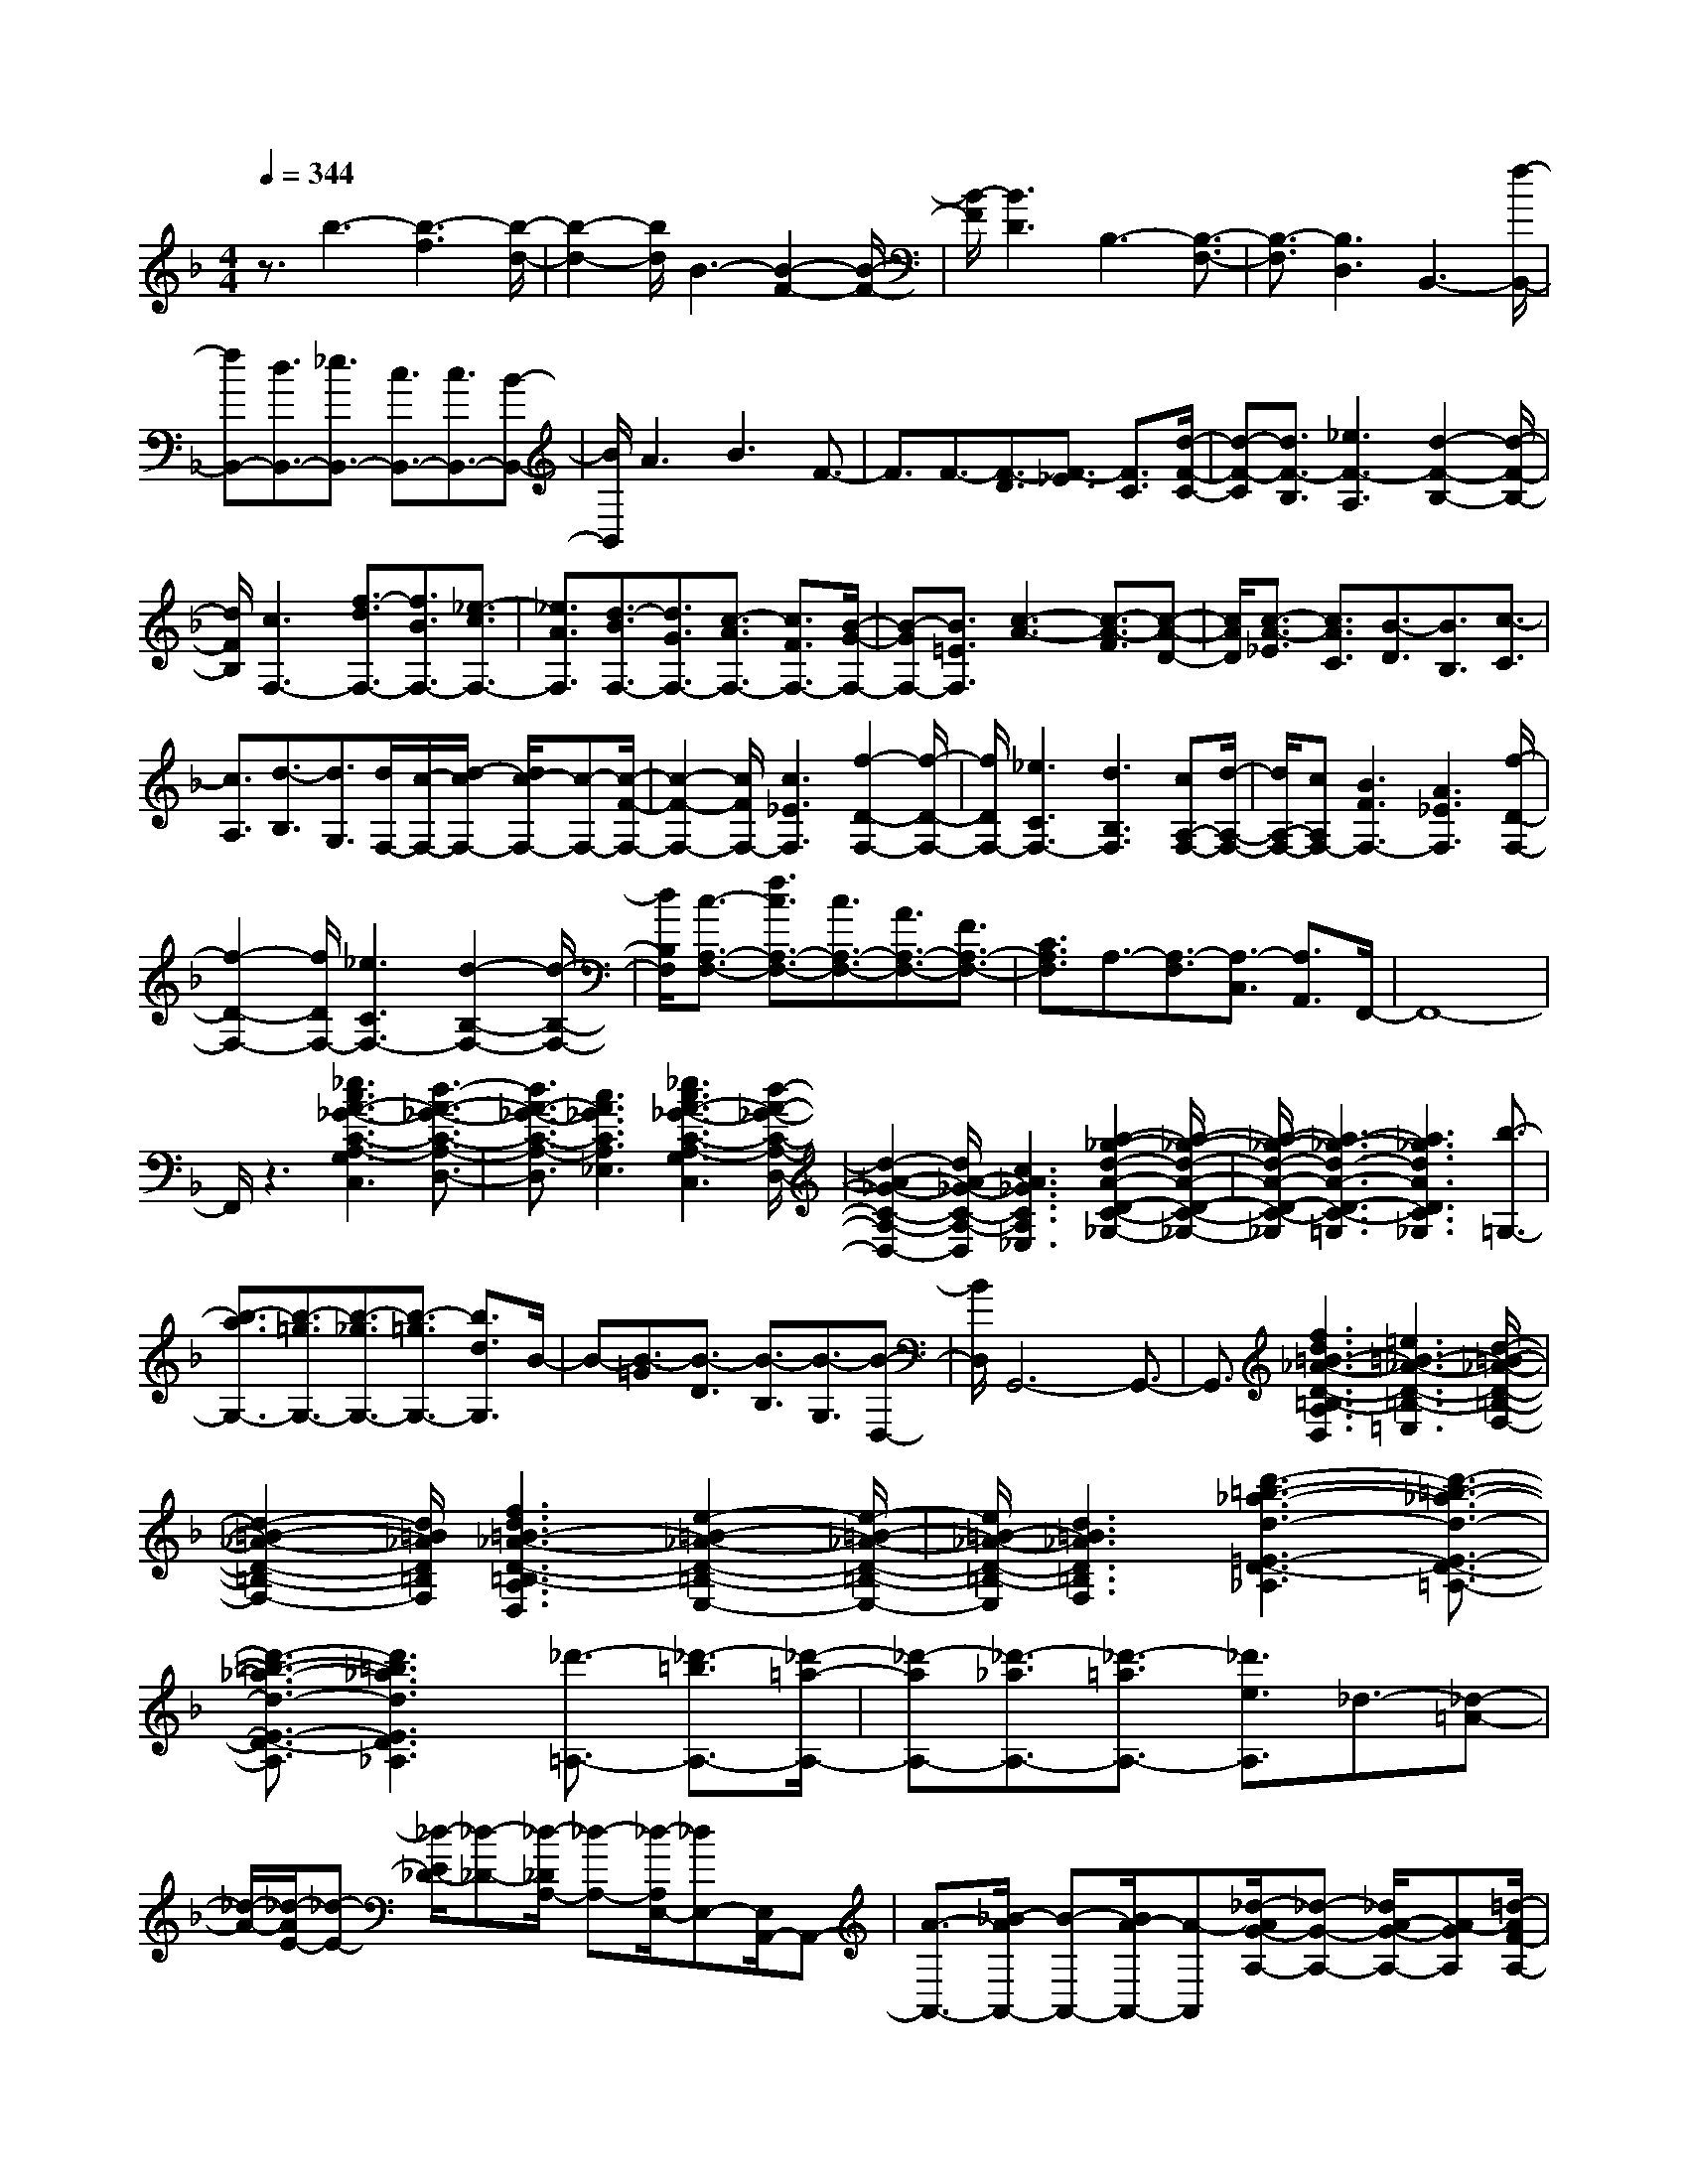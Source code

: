 % input file /home/ubuntu/MusicGeneratorQuin/training_data/scarlatti/K249.MID
X: 1
T: 
M: 4/4
L: 1/8
Q:1/4=344
% Last note suggests Lydian mode tune
K:F % 1 flats
%(C) John Sankey 1998
%%MIDI program 6
%%MIDI program 6
%%MIDI program 6
%%MIDI program 6
%%MIDI program 6
%%MIDI program 6
%%MIDI program 6
%%MIDI program 6
%%MIDI program 6
%%MIDI program 6
%%MIDI program 6
%%MIDI program 6
z3/2b3-[b3-f3][b/2-d/2-]|[b2-d2-] [b/2d/2]B3-[B2-F2-][B/2-F/2-]|[B/2-F/2][B3D3]B,3-[B,3/2-F,3/2-]|[B,3/2-F,3/2][B,3D,3]B,,3-[f/2-B,,/2-]|
[fB,,-][d3/2B,,3/2-][_e3/2B,,3/2-] [c3/2B,,3/2-][c3/2B,,3/2-][B-B,,-]|[B/2B,,/2]A3B3F3/2-|F3/2F3/2-[F3/2-D3/2][F3/2-_E3/2] [F3/2C3/2][d/2-F/2-C/2-]|[d-F-C][d3/2F3/2-B,3/2][_e3F3-A,3][d2-F2-B,2-][d/2-F/2-B,/2-]|
[d/2F/2B,/2][c3F,3-][f3/2-d3/2F,3/2-][f3/2B3/2F,3/2-][_e3/2-c3/2F,3/2-]|[_e3/2A3/2F,3/2][d3/2-B3/2F,3/2-][d3/2G3/2F,3/2-][c3/2-A3/2F,3/2-] [c3/2F3/2F,3/2-][B/2-G/2-F,/2-]|[B-GF,-][B3/2=E3/2F,3/2][c3-A3-][c3/2-A3/2-F3/2][c-A-D-]|[c/2A/2D/2][c3/2-A3/2-_E3/2] [c3/2A3/2C3/2][B3/2-D3/2][B3/2B,3/2][c3/2-C3/2]|
[c3/2A,3/2][d3/2-B,3/2][d3/2G,3/2][d/2F,/2-][c/2-F,/2-][d/2-c/2F,/2-] [d/2c/2-F,/2-][c-F,-][c/2-F/2-F,/2-]|[c2-F2-F,2-] [c/2F/2F,/2-][c3_E3F,3][f2-D2-F,2-][f/2-D/2-F,/2-]|[f/2D/2F,/2-][_e3C3F,3-][d3B,3F,3][cA,-F,-][d/2-A,/2-F,/2-]|[d/2A,/2-F,/2-][cA,F,-][B3F3F,3-][A3_E3F,3][f/2-D/2-F,/2-]|
[f2-D2-F,2-] [f/2D/2F,/2-][_e3C3F,3-][d2-B,2-F,2-][d/2-B,/2-F,/2-]|[d/2B,/2F,/2][c3/2-A,3/2-F,3/2-] [f3/2c3/2A,3/2-F,3/2-][c3/2A,3/2-F,3/2-][A3/2A,3/2-F,3/2-][F3/2A,3/2-F,3/2-]|[C3/2A,3/2F,3/2]A,3/2-[A,3/2-F,3/2][A,3/2-C,3/2] [A,3/2A,,3/2]F,,/2-|F,,8-|
F,,/2z3[_e3c3A3-_G3-C3-A,3-G,3C,3][d3/2-A3/2-_G3/2-C3/2-A,3/2-D,3/2-]|[d3/2A3/2-_G3/2-C3/2-A,3/2-D,3/2][c3A3_G3C3A,3_E,3][_e3c3A3-_G3-C3-A,3-G,3C,3][d/2-A/2-_G/2-C/2-A,/2-D,/2-]|[d2-A2-_G2-C2-A,2-D,2-] [d/2A/2-_G/2-C/2-A,/2-D,/2][c3A3_G3C3A,3_E,3][a2-_g2-d2-A2-D2-C2-_G,2-][a/2-_g/2-d/2-A/2-D/2-C/2-_G,/2-]|[a/2-_g/2-d/2-A/2-D/2-C/2-_G,/2][a3-_g3-d3-A3-D3-C3-=G,3][a3_g3d3A3D3C3_G,3][b3/2-=G,3/2-]|
[b3/2-a3/2G,3/2-][b3/2-=g3/2G,3/2-][b3/2-_g3/2G,3/2-][b3/2-=g3/2G,3/2-] [b3/2d3/2G,3/2]B/2-|B-[B3/2-=G3/2][B3/2-D3/2] [B3/2-B,3/2][B3/2-G,3/2][B-D,-]|[B/2D,/2]G,,6-G,,3/2-|G,,3/2[f3d3=B3-_A3-D3-=B,3-A,3D,3][=e3=B3-_A3-D3-=B,3-=E,3][d/2-=B/2-_A/2-D/2-=B,/2-F,/2-]|
[d2-=B2-_A2-D2-=B,2-F,2-] [d/2=B/2_A/2D/2=B,/2F,/2][f3d3=B3-_A3-D3-=B,3-A,3D,3][e2-=B2-_A2-D2-=B,2-E,2-][e/2-=B/2-_A/2-D/2-=B,/2-E,/2-]|[e/2=B/2-_A/2-D/2-=B,/2-E,/2][d3=B3_A3D3=B,3F,3][d'3-=b3-_a3-d3-=E3-D3-_A,3][d'3/2-=b3/2-_a3/2-d3/2-E3/2-D3/2-=A,3/2-]|[d'3/2-=b3/2-_a3/2-d3/2-E3/2-D3/2-A,3/2][d'3=b3_a3d3E3D3_A,3][_d'3/2-=A,3/2-] [_d'3/2-=b3/2A,3/2-][_d'/2-=a/2-A,/2-]|[_d'-aA,-][_d'3/2-_a3/2A,3/2-][_d'3/2-=a3/2A,3/2-] [_d'3/2e3/2A,3/2]_d3/2-[_d-=A-]|
[_d/2-A/2-][_d/2-A/2E/2-][_d-E-] [_d/2-E/2_D/2-][_d-_D-][_d/2-_D/2A,/2-] [_d-A,-][_d/2-A,/2E,/2-][_dE,-][E,/2A,,/2-]A,,-|[A3/2-A,,3/2-][_B/2-A/2A,,/2-] [B-A,,-][B/2A/2-A,,/2-][A-A,,][_d/2-A/2G/2-A,/2-][_d-G-A,-] [_d/2A/2-G/2-A,/2-][A-GA,][=d/2-A/2F/2-A,/2-]|[d-F-A,-][d/2A/2-F/2-A,/2-][A-FA,-][e/2-A/2E/2-A,/2-][e-E-A,-] [e/2A/2-E/2-A,/2-][A-EA,-][f/2-A/2=D/2-A,/2-] [f-D-A,-][f/2A/2-D/2-A,/2-][A/2-D/2-A,/2-]|[A/2-D/2A,/2][e/2-A/2A,/2-][e-A,-] [e/2A/2-A,/2-][A-A,-][B/2-A/2A,/2-] [B-A,-][B/2A/2-A,/2-][A-A,-][_d/2-A/2G/2-A,/2-][_d-G-A,-]|
[_d/2A/2-G/2-A,/2-][A-GA,][=d/2-A/2F/2-A,/2-] [d-F-A,-][d/2A/2-F/2-A,/2-][A-FA,-][e/2-A/2E/2-A,/2-][e-E-A,-] [e/2A/2-E/2-A,/2-][A-EA,-][f/2-A/2D/2-A,/2-]|[f-D-A,-][f/2A/2-D/2-A,/2-][A-DA,][e/2-A/2_D/2-A,/2-][e-_D-A,-] [e/2A/2-_D/2-A,/2-][A-_DA,-][f/2-A/2=D/2-A,/2-] [f-D-A,-][f/2A/2-D/2-A,/2-][A/2-D/2-A,/2-]|[A/2-D/2A,/2-][g/2-A/2E/2-A,/2-][g-E-A,-] [g/2A/2-E/2-A,/2-][A-EA,][f/2-A/2D/2-A,/2-] [fD-A,-][A3/2D3/2A,3/2-][e3/2C3/2-A,3/2-]|[A3/2C3/2A,3/2][d3/2_B,3/2-][A3/2B,3/2]a3/2- [a3/2-A,3/2][a/2-B,/2-]|
[a-B,][a3/2A,3/2][g3/2-_D3/2] [g3/2A,3/2][f3/2-=D3/2][f-A,-]|[f/2A,/2][e3/2-E3/2] [e3/2A,3/2][d3/2-F3/2][d3/2A,3/2][_d3/2-E3/2]|[_d3/2A,3/2][a3/2-B,3/2][a3/2A,3/2][g3/2-_D3/2] [g3/2A,3/2][f/2-=D/2-]|[f-D][f3/2A,3/2][e3/2-E3/2] [e3/2A,3/2][=d3/2-F3/2][d-A,-]|
[d/2A,/2][_d3/2-E3/2] [_d3/2A,3/2][=d3/2-F3/2][d3/2A,3/2][e3/2-G3/2]|[e3/2A,3/2][d3/2-F3/2][d3/2A,3/2][e3/2-E3/2] [e3/2A,3/2][f/2-D/2-]|[f-D][f3/2A,3/2][e3/2_D3/2-] [A3/2_D3/2-][a3/2_D3/2-][g-_D-]|[g/2_D/2][f3/2A,3/2-] [e3/2A,3/2][f3/2=D3/2-][d3/2D3/2-][g3/2D3/2-B,3/2-]|
[f3/2D3/2-B,3/2][e3/2D3/2-G,3/2-][d3/2D3/2-G,3/2][e3/2D3/2-A,3/2-] [A3/2D3/2-A,3/2-][a/2-D/2-A,/2-]|[aD-A,-][g3/2D3/2A,3/2-][f3/2_D3/2-A,3/2-] [e3/2_D3/2A,3/2][f3/2=D3/2-][d-D-]|[d/2D/2-][g3/2D3/2-B,3/2-] [f3/2D3/2-B,3/2][e3/2D3/2-G,3/2-][d3/2D3/2G,3/2][e3/2-A,3/2]|[e3/2E3/2][_d3/2-A3/2][_d3/2-G3/2][_d3/2-F3/2] [_d3/2E3/2][=d/2-F/2-]|
[d-F][d3/2D3/2][B3/2-G3/2] [B3/2F3/2][d3/2-E3/2][d-D-]|[d/2D/2][e3/2-d3/2-E3/2] [e3/2-d3/2A,3/2][e3/2-_d3/2-A3/2][e3/2-_d3/2-G3/2][e3/2-_d3/2-F3/2]|[e3/2_d3/2E3/2][=d3/2-F3/2][d3/2D3/2][B3/2-G3/2] [B3/2F3/2][d/2-E/2-]|[d-E][d3/2D3/2][e3/2-d3/2-E3/2] [e3/2-d3/2A,3/2][e3/2-_d3/2-A3/2][e-_d-G-]|
[e/2_d/2G/2][e3/2-F3/2] [e3/2E3/2][f3/2-D3/2][f3/2C3/2][_g3/2-B,3/2]|[_g3/2A,3/2][=g3/2-G,3/2][g3/2F,3/2][_a3/2-E,3/2] [_a3/2D,3/2][=a/2-_D,/2-]|[a-_D,][a3/2=B,,3/2][_d'3/2-A,,3/2] [_d'3/2G,,3/2][=d'3/2F,,3/2-][c'-F,,-]|[c'/2F,,/2-][_b3/2F,,3/2-] [a3/2F,,3/2][g3/2F,3/2-][f3/2F,3/2][eG,-][f/2-G,/2-]|
[f/2G,/2-][gG,][f3/2A,3/2-][e3/2A,3/2-][=d3/2A,3/2-A,,3/2-] [_d3/2A,3/2A,,3/2][=d/2-D/2-]|[dD-][f3/2D3/2-][g3/2D3/2-B,3/2-] [f3/2D3/2-B,3/2][e3/2D3/2-G,3/2-][d-D-G,-]|[d/2D/2-G,/2][e3/2D3/2-A,3/2-] [A3/2D3/2-A,3/2-][a3/2D3/2-A,3/2-][g3/2D3/2A,3/2-][f3/2_D3/2-A,3/2-]|[e3/2_D3/2A,3/2][f3/2=D3/2-][d3/2D3/2-][g3/2D3/2-B,3/2-] [f3/2D3/2-B,3/2][e/2-D/2-G,/2-]|
[eD-G,-][d3/2D3/2-G,3/2][e3/2D3/2-A,3/2-] [A3/2D3/2-A,3/2-][a3/2D3/2-A,3/2-][g-D-A,-]|[g/2D/2A,/2-][f3/2_D3/2-A,3/2-] [e3/2_D3/2A,3/2][f3/2=D3/2-][d3/2D3/2-][g3/2D3/2-B,3/2-]|[f3/2D3/2-B,3/2][e3/2D3/2-G,3/2-][d3/2D3/2G,3/2][e3/2-A,3/2] [e3/2E3/2][_d/2-A/2-]|[_d-A][_d3/2-G3/2][_d3/2-F3/2] [_d3/2E3/2][=d3/2-F3/2][d-D-]|
[d/2D/2][B3/2-G3/2] [B3/2F3/2][d3/2-E3/2][d3/2D3/2][e3/2-d3/2-E3/2]|[e3/2-d3/2A,3/2][e3/2-_d3/2-A3/2][e3/2-_d3/2-G3/2][e3/2-_d3/2-F3/2] [e3/2_d3/2E3/2][=d/2-F/2-]|[d-F][d3/2D3/2][B3/2-G3/2] [B3/2F3/2][d3/2-E3/2][d-D-]|[d/2D/2][e3/2-d3/2-E3/2] [e3/2-d3/2A,3/2][e3/2-_d3/2-A3/2][e3/2_d3/2G3/2][e3/2-F3/2]|
[e3/2E3/2][f3/2-D3/2][f3/2C3/2][_g3/2-B,3/2] [_g3/2A,3/2][=g/2-G,/2-]|[g-G,][g3/2F,3/2][_a3/2-E,3/2] [_a3/2=D,3/2][=a3/2-_D,3/2][a-=B,,-]|[a/2=B,,/2][_d'3/2-A,,3/2] [_d'3/2G,,3/2][=d'3/2F,,3/2-][c'3/2F,,3/2-][b3/2F,,3/2-]|[a3/2F,,3/2][g3/2F,3/2-][f3/2F,3/2][eG,-][fG,-][gG,][f/2-A,/2-]|
[fA,-][e3/2A,3/2-][=d3/2A,3/2-A,,3/2-] [_d3/2A,3/2A,,3/2][=d3/2-D3/2-=D,3/2-][e-d-D-D,-]|[e/2d/2-D/2-D,/2-][f3/2-d3/2D3/2-D,3/2-] [f3/2-c3/2D3/2-D,3/2-][f3/2-B3/2D3/2-D,3/2-][f3/2-A3/2D3/2D,3/2][f3/2-B3/2G,3/2-]|[f3/2G3/2-G,3/2-][e3/2G3/2-G,3/2-][d3/2G3/2G,3/2][_d3/2A3/2-A,3/2-] [e3/2A3/2A,3/2][=d/2-D/2-D,/2-]|[d-D-D,-][e3/2d3/2-D3/2-D,3/2-][f3/2-d3/2D3/2-D,3/2-] [f3/2-c3/2D3/2-D,3/2-][f3/2-B3/2D3/2-D,3/2-][f-A-D-D,-]|
[f/2-A/2D/2D,/2][f3/2-B3/2G,3/2-] [f3/2G3/2-G,3/2-][e3/2G3/2-G,3/2-][d3/2G3/2G,3/2][_d3/2A3/2-A,3/2-]|[e3/2A3/2A,3/2][=d3/2F3/2-D3/2-][e3/2F3/2-D3/2-][f3/2-F3/2-D3/2] [f3/2-F3/2-C3/2][f/2-F/2-B,/2-]|[f-F-B,][f3/2-F3/2-A,3/2][f3/2-F3/2-B,3/2] [f3/2F3/2G,3/2][g3/2E3/2A,3/2-][f-D-A,-]|[f/2D/2A,/2-][e3/2_D3/2A,3/2-] [g3/2E3/2A,3/2][d3/2F3/2-=D3/2-][e3/2F3/2-D3/2-][f3/2-F3/2-D3/2]|
[f3/2-F3/2-C3/2][f3/2-F3/2-B,3/2][f3/2-F3/2-A,3/2][f3/2-F3/2-B,3/2] [f3/2F3/2G,3/2][g/2-E/2-A,/2-]|[gEA,-][f3/2D3/2A,3/2-][e3/2_D3/2A,3/2-] [g3/2E3/2A,3/2][f3/2=D3/2-][g-D-]|[g/2D/2][a3/2E3/2-] [_d3/2E3/2][=d3/2F3/2-][f3/2F3/2][e3/2G3/2-]|[g3/2G3/2][f3/2A3/2-][e3/2A3/2-][d3/2A3/2A,3/2-] [_d3/2A,3/2][d'/2-D,/2-]|
[d'D,-][a3/2D,3/2][f3/2E,3/2-] [=d3/2E,3/2][A3/2F,3/2-][F-F,-]|[F/2F,/2][B3/2G,3/2-] [D3/2-G,3/2][D3A,3-][_D3/2-A,3/2-A,,3/2-]|[_D3/2A,3/2A,,3/2][=D6D,6-D,,6-][D,/2-D,,/2-]|[D,2D,,2-] D,,/2[a3/2D,3/2-] [_g3/2D,3/2-][d3/2D,3/2-][A-D,-]|
[A/2D,/2-][_G3/2D,3/2-] [D3/2D,3/2][C3D,3-][B,3/2-D,3/2-]|[B,3/2D,3/2-][_g3A3A,3D,3][=g3B3B,3D,3-][a/2-c/2-A,/2-D,/2-]|[a2-c2-A,2-D,2-] [a/2c/2A,/2D,/2-][b3d3G,3D,3][C2-D,2-][C/2-D,/2-]|[C/2D,/2-][B,3D,3-][_g3A3A,3D,3][=g3/2-B3/2-B,3/2-D,3/2-]|
[g3/2B3/2B,3/2D,3/2-][a3c3A,3D,3-][b3d3G,3D,3][c'/2-_D/2-D,/2-]|[c'_D-D,-][b3/2_D3/2-D,3/2-][a3_D3-D,3-][g2-_D2-D,2-][g/2-_D/2-D,/2-]|[g/2_D/2D,/2][_g3/2=D3/2-D,3/2-] [=g3/2D3/2-D,3/2-][a3/2D3/2-D,3/2-][g3/2D3/2-D,3/2-][f3/2D3/2-D,3/2-]|[_e3/2D3/2D,3/2][d3D,3-][d3/2D3/2-D,3/2-] [B3/2D3/2-D,3/2-][c/2-D/2-D,/2-]|
[cD-D,-][A3/2D3/2D,3/2][A3/2_E3/2-D,3/2-] [=G3/2_E3/2D,3/2-][_G2-D2-D,2-][_G/2-D/2-D,/2-]|[_G/2D/2D,/2-][=G3_E3D,3][A3D3-D,3-][d3/2D3/2-D,3/2-]|[B3/2D3/2-D,3/2-][c3/2D3/2-D,3/2-][A3/2D3/2D,3/2][A3/2_E3/2-D,3/2-] [G3/2_E3/2D,3/2-][_G/2-D/2-D,/2-]|[_G2-D2-D,2-] [_G/2D/2D,/2-][=G3_E3D,3][A2-D2-D,2-][A/2-D/2-D,/2-]|
[A/2-D/2D,/2][A3/2-D3/2] [A3/2B,3/2]C3/2A,3/2[c3/2G,3/2-D,3/2-]|[B3/2G,3/2D,3/2-][A3_G,3D,3-][B3=G,3D,3][A/2-_G,/2-D,/2-]|[A2-_G,2-D,2-] [A/2-_G,/2D,/2][A3/2-D3/2] [A3/2B,3/2]C3/2A,-|A,/2[c3/2=G,3/2-D,3/2-] [B3/2G,3/2D,3/2-][A3_G,3D,3-][B3/2-=G,3/2-D,3/2-]|
[B3/2G,3/2D,3/2][A3/2-D,3/2-][d3/2A3/2D,3/2-][A3/2D,3/2-] [_G3/2D,3/2-][D/2-D,/2-]|[DD,-][A,3/2D,3/2]_G,3/2- [_G,3/2D,3/2-][D,2-D,,2-][D,/2-D,,/2-]|[D,2D,,2-] D,,4- D,,/2z3/2|z4 z/2[f3d3=B3-_A3-=B,3-A,3D,3][=e/2-=B/2-_A/2-=B,/2-E,/2-]|
[e2-=B2-_A2-=B,2-E,2-] [e/2=B/2-_A/2-=B,/2-E,/2][d3=B3_A3=B,3F,3][f2-d2-=B2-_A2-=B,2-A,2-D,2-][f/2-d/2-=B/2-_A/2-=B,/2-A,/2-D,/2-]|[f/2d/2=B/2-_A/2-=B,/2-A,/2D,/2][e3=B3-_A3-=B,3-E,3][d3=B3_A3=B,3F,3][d'3/2-=b3/2-_a3/2-d3/2-=E3/2-D3/2-_A,3/2-]|[d'3/2-=b3/2-_a3/2-d3/2-E3/2-D3/2-_A,3/2][d'3-=b3-_a3-d3-E3-D3-=A,3][d'3=b3_a3d3E3D3_A,3][_d'/2-=A,/2-]|[_d'-A,-][_d'3/2-=b3/2A,3/2-][_d'3/2-=a3/2A,3/2-] [_d'3/2-_a3/2A,3/2-][_d'3/2-=a3/2A,3/2-][_d'-e-A,-]|
[_d'/2e/2A,/2]_d3/2- [_d3/2-=A3/2][_d3/2-E3/2][_d3/2-_D3/2][_d3/2-A,3/2]|[_d3/2E,3/2]A,,6-A,,/2-|A,,2- A,,/2[g3-e3_B3-=G3A,3-][g2-=d2-B2-F2-A,2-][g/2-d/2-B/2-F/2-A,/2-]|[g/2-d/2B/2-F/2A,/2-][g3_d3B3E3A,3][g3-e3B3-G3A,3-][g3/2-=d3/2-B3/2-F3/2-A,3/2-]|
[g3/2-d3/2B3/2-F3/2A,3/2-][g3_d3B3E3A,3][g3-e3B3-G3A,3-][g/2-=d/2-B/2-F/2-A,/2-]|[g2-d2-B2-F2-A,2-] [g/2-d/2B/2-F/2A,/2-][g3_d3B3E3A,3][f3/2-D,3/2-][f-e-D,-]|[f/2-e/2D,/2-][f3/2-=d3/2D,3/2-] [f3/2-_d3/2D,3/2-][f3/2-=d3/2D,3/2-][f3/2A3/2D,3/2]F3/2-|[F3/2-=D3/2][F3/2-A,3/2][F3/2-F,3/2][F3/2-D,3/2] [F3/2A,,3/2]D,,/2-|
D,,8-|D,,/2D3-[d3F3D3-][f3/2-A3/2-D3/2-]|[f3/2-A3/2-D3/2][f3A3C3-][d3F3C3-][f/2-A/2-C/2-]|[f2-A2-C2-] [f/2-A/2-C/2][f3A3=B,3-][d2-F2-=B,2-][d/2-F/2-=B,/2-]|
[d/2F/2=B,/2-][f3-A3-=B,3][f3A3A,3-][d3/2-F3/2-A,3/2-]|[d3/2F3/2A,3/2-][f3-A3-A,3][f3/2A3/2=G,3/2-] G,3/2-[f/2-_A/2-G,/2-]|[f2-_A2-G,2-] [f/2_A/2G,/2-][_e3G3G,3-][d2-F2-G,2-G,,2-][d/2-F/2-G,/2-G,,/2-]|[d/2F/2G,/2-G,,/2-][c3_E3G,3-G,,3-][=B3-D3-G,3G,,3][=B3/2D3/2C3/2-]|
C3/2-[c3_E3C3-][_e3-G3-C3][_e/2-G/2-_B,/2-]|[_e2-G2-B,2-] [_e/2G/2B,/2-][c3_E3B,3-][_e2-G2-B,2-][_e/2-G/2-B,/2-]|[_e/2-G/2-B,/2][_e3G3A,3-][c3_E3A,3-][_e3/2-G3/2-A,3/2-]|[_e3/2-G3/2-A,3/2][_e3G3G,3-][c3_E3G,3-][_e/2-G/2-G,/2-]|
[_e2-G2-G,2-] [_e/2-G/2-G,/2][_e3/2G3/2-_G,3/2-] [G3/2-_G,3/2-][_e2-G2-_G,2-][_e/2-G/2-_G,/2-]|[_e/2G/2_G,/2-][d3_G3_G,3][c3_E3D,3-][_B3/2-D3/2-D,3/2-]|[B3/2D3/2D,3/2-][=A3-C3D,3][A3/2_G3/2-D3/2-C3/2-] [_G3/2-D3/2-C3/2-][_g/2-A/2-_G/2-D/2-C/2-]|[_g2-A2-_G2-D2-C2-] [_g/2A/2_G/2-D/2-C/2-][=g3-B3-_G3D3C3][g2-B2-=G2-D2-B,2-][g/2-B/2-G/2-D/2-B,/2-]|
[g/2B/2G/2-D/2-B,/2-][a3c3G3-D3-B,3-][_b3-d3-G3D3B,3][b3/2d3/2_G3/2-D3/2-C3/2-]|[_G3/2-D3/2-C3/2-][_g3A3_G3-D3-C3-][=g3-B3-_G3D3C3][g/2-B/2-=G/2-D/2-B,/2-]|[g2-B2-G2-D2-B,2-] [g/2B/2G/2-D/2-B,/2-][a3c3G3-D3-B,3-][b2-d2-G2-D2-B,2-][b/2-d/2-G/2-D/2-B,/2-]|[b/2-d/2-G/2D/2B,/2][b3/2d3/2=E3/2-C3/2-B,3/2-] [E3/2-C3/2-B,3/2-][=e3G3E3-C3-B,3-][f3/2-_A3/2-E3/2-C3/2-B,3/2-]|
[f3/2-_A3/2-E3/2C3/2B,3/2][f3_A3F3-C3-_A,3-][g3B3F3-C3-_A,3-][_a/2-c/2-F/2-C/2-_A,/2-]|[_a2-c2-F2-C2-_A,2-] [_a/2-c/2-F/2C/2_A,/2][_a3/2c3/2E3/2-C3/2-B,3/2-] [E3/2-C3/2-B,3/2-][e2-G2-E2-C2-B,2-][e/2-G/2-E/2-C/2-B,/2-]|[e/2G/2E/2-C/2-B,/2-][f3-_A3-E3C3B,3][f3_A3F3-C3-_A,3-][g3/2-B3/2-F3/2-C3/2-_A,3/2-]|[g3/2B3/2F3/2-C3/2-_A,3/2-][_a3-c3-F3C3_A,3][_a3/2c3/2_E3/2-B,3/2-_G,3/2-] [_E3/2-B,3/2-_G,3/2-][=a/2-_g/2-_E/2-B,/2-_G,/2-]|
[a2-_g2-_E2-B,2-_G,2-] [a/2_g/2_E/2-B,/2-_G,/2-][b3-_e3-_E3B,3_G,3][b2-_e2-F2-C2-F,2-][b/2-_e/2-F/2-C/2-F,/2-]|[b/2_e/2F/2-C/2-F,/2-][b3_d3F3-C3-F,3-][a3-c3-F3C3F,3][a3/2c3/2_E3/2-B,3/2-_G,3/2-]|[_E3/2-B,3/2-_G,3/2-][a3_g3_E3-B,3-_G,3-][b3-_e3-_E3B,3_G,3][b/2-_e/2-F/2-C/2-F,/2-]|[b2-_e2-F2-C2-F,2-] [b/2_e/2F/2-C/2-F,/2-][b3_d3F3-C3-F,3-][a2-c2-F2-C2-F,2-][a/2-c/2-F/2-C/2-F,/2-]|
[a/2-c/2-F/2C/2F,/2][a3/2c3/2C3/2-B,3/2-=G,3/2-E,3/2-] [C3/2-B,3/2-G,3/2-E,3/2-][b3c3C3-B,3-G,3-E,3-][=g3/2-=e3/2-C3/2-B,3/2-G,3/2-E,3/2-]|[g3/2-e3/2-C3/2B,3/2G,3/2E,3/2][g3/2e3/2C3/2-=A,3/2-F,3/2-][C3/2-A,3/2-F,3/2-][c'3c3C3-A,3-F,3-][a/2-f/2-C/2-A,/2-F,/2-]|[a2-f2-C2-A,2-F,2-] [a/2-f/2-C/2A,/2F,/2][a3/2f3/2C3/2-B,3/2-G,3/2-E,3/2-] [C3/2-B,3/2-G,3/2-E,3/2-][b2-c2-C2-B,2-G,2-E,2-][b/2-c/2-C/2-B,/2-G,/2-E,/2-]|[b/2c/2C/2-B,/2-G,/2-E,/2-][g3e3C3B,3G,3E,3][c'3/2F,3/2-][b3/2F,3/2][a3/2G,3/2-]|
[g3/2G,3/2][f3/2A,3/2-][_e3/2A,3/2][=dB,-][_eB,-][fB,][_e/2-G,/2-]|[_eG,-][d3/2G,3/2][c3/2_E,3/2-] [B3/2_E,3/2][=A3/2F,3/2-][G-F,-]|[G/2F,/2][F3/2G,3/2-] [_E3/2G,3/2][D3/2A,3/2-][C3/2A,3/2][DB,-][_E/2-B,/2-]|[_E/2B,/2-][FB,][_E3/2G,3/2-][D3/2G,3/2][C3/2_E,3/2-] [B,3/2_E,3/2][B,/2-F,,/2-]|
[B,F,,-][A,3F,,3-] [G,3/2F,,3/2-][F,2-F,,2-][F,/2-F,,/2-]|[F,/2F,,/2]F,3/2- [F3/2F,3/2-][G3/2F,3/2-][F3/2F,3/2-][A3/2_E3/2-F,3/2-]|[F3/2_E3/2F,3/2][B3/2D3/2-F,3/2-][F3/2D3/2F,3/2-][c3/2C3/2-F,3/2-] [F3/2C3/2F,3/2-][d/2-B,/2-F,/2-]|[dB,-F,-][F3/2B,3/2F,3/2][c3/2A,3/2-F,3/2-] [F3/2A,3/2F,3/2-][d3/2G,3/2-F,3/2-][F-G,-F,-]|
[F/2G,/2F,/2][_e3/2F,3/2-] [F3/2F,3/2][d3/2B,3/2-F,3/2-][F3/2B,3/2F,3/2-][c3/2A,3/2-F,3/2-]|[F3/2A,3/2F,3/2-][B3/2G,3/2-F,3/2-][F3/2G,3/2F,3/2]f3/2- [f3/2-F,3/2][f/2-G,/2-]|[f-G,][f3/2F,3/2][_e3/2-A,3/2] [_e3/2F,3/2][d3/2-B,3/2][d-F,-]|[d/2F,/2][c3/2-C3/2] [c3/2F,3/2][B3/2-D3/2][B3/2F,3/2][A3/2-C3/2]|
[A3/2F,3/2][B3/2-D3/2][B3/2F,3/2][c3/2-_E3/2] [c3/2F,3/2][B/2-D/2-]|[B-D][B3/2F,3/2][c3/2-C3/2] [c3/2F,3/2][d3/2-B,3/2][d-F,-]|[d/2F,/2][c3/2-A,3/2-] [c3/2F3/2A,3/2-][f3/2A,3/2-][_e3/2A,3/2][d3/2F,3/2-]|[c3/2F,3/2][d3/2-B,3/2-][d/2B/2-B,/2-][BB,-][_e3/2B,3/2-G,3/2-] [d3/2B,3/2-G,3/2][c/2-B,/2-_E,/2-]|
[cB,-_E,-][B3/2B,3/2-_E,3/2][c3/2-B,3/2-F,3/2-] [c3/2F3/2B,3/2-F,3/2-][f3/2B,3/2-F,3/2-][_e-B,-F,-]|[_e/2B,/2F,/2-][d3/2A,3/2-F,3/2-] [c3/2A,3/2F,3/2][d3/2-B,3/2-][d/2B/2-B,/2-][BB,-][_e3/2B,3/2-G,3/2-]|[d3/2B,3/2-G,3/2][c3/2B,3/2-_E,3/2-][B3/2B,3/2_E,3/2][c3/2-F,3/2] [c3/2C3/2][A/2-F/2-]|[A-F][A3/2-_E3/2][A3/2-D3/2] [A3/2C3/2][B3/2-D3/2][B-B,-]|
[B/2B,/2][G3/2-_E3/2] [G3/2D3/2][B3/2-C3/2][B3/2B,3/2][c3/2-B3/2-C3/2]|[c3/2-B3/2F,3/2][c3/2-A3/2-F3/2][c3/2-A3/2-_E3/2][c3/2-A3/2-D3/2] [c3/2A3/2C3/2][B/2-D/2-]|[B-D][B3/2B,3/2][G3/2-_E3/2] [G3/2D3/2][B3/2-C3/2][B-B,-]|[B/2B,/2][c3/2-B3/2-C3/2] [c3/2-B3/2F,3/2][c3/2-A3/2-F3/2][c3/2A3/2_E3/2][c3/2-D3/2]|
[c3/2C3/2][d3/2-B,3/2][d3/2-A,3/2][d/2B/2-G,/2-][B-G,] [B3/2F,3/2][_e/2-_E,/2-]|[_e-_E,][_e3/2D,3/2][f3/2-C,3/2] [f3/2_B,,3/2][g3/2-A,,3/2][g-G,,-]|[g/2G,,/2][a3/2-F,,3/2] [a3/2_E,,3/2][b3/2D,,3/2-][a3/2D,,3/2-][g3/2D,,3/2-]|[f3/2D,,3/2][_e3/2D,3/2-][d3/2D,3/2][c_E,-][d_E,-][_e_E,][d/2-F,/2-]|
[dF,-][c3/2F,3/2-][B3/2F,3/2-F,,3/2-] [A3/2F,3/2F,,3/2][d3/2-B,3/2-][d/2B/2-B,/2-][B/2-B,/2-]|[B/2B,/2-][_e3/2B,3/2-G,3/2-] [d3/2B,3/2-G,3/2][c3/2B,3/2-_E,3/2-][B3/2B,3/2-_E,3/2][c3/2-B,3/2-F,3/2-]|[c3/2F3/2B,3/2-F,3/2-][f3/2B,3/2-F,3/2-][_e3/2B,3/2F,3/2-][d3/2A,3/2-F,3/2-] [c3/2A,3/2F,3/2][d/2-B,/2-]|[d-B,-][d/2B/2-B,/2-][BB,-][_e3/2B,3/2-G,3/2-] [d3/2B,3/2-G,3/2][c3/2B,3/2-_E,3/2-][B-B,-_E,-]|
[B/2B,/2-_E,/2][c3/2-B,3/2-F,3/2-] [c3/2F3/2B,3/2-F,3/2-][f3/2B,3/2-F,3/2-][_e3/2B,3/2F,3/2-][d3/2A,3/2-F,3/2-]|[c3/2A,3/2F,3/2][d3/2-B,3/2-][d/2B/2-B,/2-][BB,-][_e3/2B,3/2-G,3/2-] [d3/2B,3/2-G,3/2][c/2-B,/2-_E,/2-]|[cB,-_E,-][B3/2B,3/2_E,3/2][c3/2-F,3/2] [c3/2C3/2][A3/2-F3/2][A-_E-]|[A/2-_E/2][A3/2-D3/2] [A3/2C3/2][B3/2-D3/2][B3/2B,3/2][G3/2-_E3/2]|
[G3/2D3/2][B3/2-C3/2][B3/2B,3/2][c3/2-B3/2-C3/2] [c3/2-B3/2F,3/2][c/2-A/2-F/2-]|[c-A-F][c3/2-A3/2-_E3/2][c3/2-A3/2-D3/2] [c3/2A3/2C3/2][B3/2-D3/2][B-B,-]|[B/2B,/2][G3/2-_E3/2] [G3/2D3/2][B3/2-C3/2][B3/2B,3/2][c3/2-B3/2-C3/2]|[c3/2-B3/2F,3/2][c3/2-A3/2-F3/2][c3/2A3/2_E3/2][c3/2-D3/2] [c3/2C3/2][d/2-B,/2-]|
[d-B,][d3/2A,3/2][B3/2-G,3/2] [B3/2F,3/2][_e3/2-_E,3/2][_e-D,-]|[_e/2D,/2][f3/2-C,3/2] [f3/2B,,3/2][g3/2-A,,3/2][g3/2G,,3/2][a3/2-F,,3/2]|[a3/2_E,,3/2][b3/2D,,3/2-][a3/2D,,3/2-][g3/2D,,3/2-] [f3/2D,,3/2][_e/2-D,/2-]|[_eD,-][d3/2D,3/2][c_E,-][d_E,-][_e_E,][d3/2F,3/2-][c-F,-]|
[c/2F,/2-][B3/2F,3/2-F,,3/2-] [A3/2F,3/2F,,3/2][B3-B,,3-][b3/2B3/2B,,3/2-]|[a3/2B,,3/2][g3/2D,3/2-][f3/2D,3/2][g3/2-_E,3/2-] [g3/2_e3/2_E,3/2-][f/2-d/2-_E,/2-]|[f-d_E,-][f3/2c3/2_E,3/2][_e3/2-B3/2F,3/2-] [_e3/2A3/2F,3/2][d2-B2-B,,2-][d/2-B/2-B,,/2-]|[d/2B/2-B,,/2-][b3/2B3/2B,,3/2-] [a3/2B,,3/2][g3/2D,3/2-][f3/2D,3/2][g3/2-_E,3/2-]|
[g3/2_e3/2_E,3/2-][f3/2-d3/2_E,3/2-][f3/2c3/2_E,3/2][_e3/2-B3/2F,3/2-] [_e3/2A3/2F,3/2][d/2-B/2-B,,/2-]|[d2-B2-B,,2-] [d/2B/2B,,/2][d3/2-B3/2] [d3/2-A3/2][d3/2-G3/2][d-F-]|[d/2F/2][B3/2-G3/2] [B3/2_E3/2][g3/2-D3/2][g3/2-C3/2][g3/2-B,3/2]|[g3/2A,3/2][f3B,3][d3/2-B3/2] [d3/2-A3/2][d/2-G/2-]|
[d-G][d3/2F3/2][B3/2-G3/2] [B3/2_E3/2][g3/2-D3/2][g-C-]|[g/2-C/2][g3/2-B,3/2] [g3/2A,3/2][f3/2B,3/2-][_e3/2B,3/2][d3/2C3/2-]|[c3/2C3/2][B3/2D3/2-][d3/2D3/2][c_E-][d_E-][_e_E][d/2-F/2-]|[dF-][c3/2F3/2-][B3/2F3/2F,3/2-] [A3/2F,3/2][B3/2B,,3/2-][A-B,,-]|
[A/2B,,/2][G3/2C,3/2-] [F3/2C,3/2][_E3/2D,3/2-][D3/2D,3/2][C_E,-][D/2-_E,/2-]|[D/2_E,/2-][_E_E,][D3/2F,3/2-][C3/2F,3/2-][B,3/2F,3/2-F,,3/2-] [A,3/2F,3/2F,,3/2][B,/2-B,,/2-]|[B,8-B,,8-]|[B,8-B,,8-]|
[B,8-B,,8-]|[B,/2B,,/2]z/2

